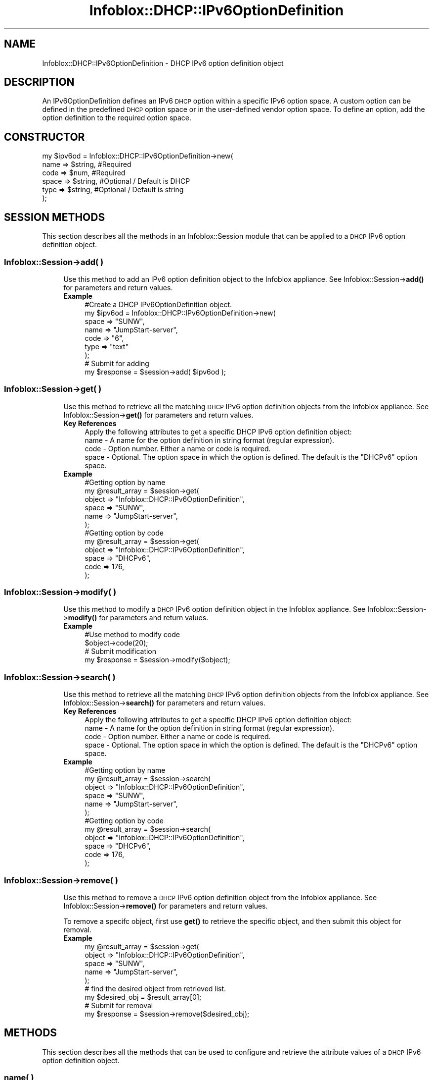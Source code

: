 .\" Automatically generated by Pod::Man 4.14 (Pod::Simple 3.40)
.\"
.\" Standard preamble:
.\" ========================================================================
.de Sp \" Vertical space (when we can't use .PP)
.if t .sp .5v
.if n .sp
..
.de Vb \" Begin verbatim text
.ft CW
.nf
.ne \\$1
..
.de Ve \" End verbatim text
.ft R
.fi
..
.\" Set up some character translations and predefined strings.  \*(-- will
.\" give an unbreakable dash, \*(PI will give pi, \*(L" will give a left
.\" double quote, and \*(R" will give a right double quote.  \*(C+ will
.\" give a nicer C++.  Capital omega is used to do unbreakable dashes and
.\" therefore won't be available.  \*(C` and \*(C' expand to `' in nroff,
.\" nothing in troff, for use with C<>.
.tr \(*W-
.ds C+ C\v'-.1v'\h'-1p'\s-2+\h'-1p'+\s0\v'.1v'\h'-1p'
.ie n \{\
.    ds -- \(*W-
.    ds PI pi
.    if (\n(.H=4u)&(1m=24u) .ds -- \(*W\h'-12u'\(*W\h'-12u'-\" diablo 10 pitch
.    if (\n(.H=4u)&(1m=20u) .ds -- \(*W\h'-12u'\(*W\h'-8u'-\"  diablo 12 pitch
.    ds L" ""
.    ds R" ""
.    ds C` ""
.    ds C' ""
'br\}
.el\{\
.    ds -- \|\(em\|
.    ds PI \(*p
.    ds L" ``
.    ds R" ''
.    ds C`
.    ds C'
'br\}
.\"
.\" Escape single quotes in literal strings from groff's Unicode transform.
.ie \n(.g .ds Aq \(aq
.el       .ds Aq '
.\"
.\" If the F register is >0, we'll generate index entries on stderr for
.\" titles (.TH), headers (.SH), subsections (.SS), items (.Ip), and index
.\" entries marked with X<> in POD.  Of course, you'll have to process the
.\" output yourself in some meaningful fashion.
.\"
.\" Avoid warning from groff about undefined register 'F'.
.de IX
..
.nr rF 0
.if \n(.g .if rF .nr rF 1
.if (\n(rF:(\n(.g==0)) \{\
.    if \nF \{\
.        de IX
.        tm Index:\\$1\t\\n%\t"\\$2"
..
.        if !\nF==2 \{\
.            nr % 0
.            nr F 2
.        \}
.    \}
.\}
.rr rF
.\" ========================================================================
.\"
.IX Title "Infoblox::DHCP::IPv6OptionDefinition 3"
.TH Infoblox::DHCP::IPv6OptionDefinition 3 "2018-06-05" "perl v5.32.0" "User Contributed Perl Documentation"
.\" For nroff, turn off justification.  Always turn off hyphenation; it makes
.\" way too many mistakes in technical documents.
.if n .ad l
.nh
.SH "NAME"
Infoblox::DHCP::IPv6OptionDefinition \- DHCP IPv6 option definition object
.SH "DESCRIPTION"
.IX Header "DESCRIPTION"
An IPv6OptionDefinition defines an IPv6 \s-1DHCP\s0 option within a specific IPv6 option space. A custom option can be defined in the predefined \s-1DHCP\s0 option space or in the user-defined vendor option space. To define an option, add the option definition to the required option space.
.SH "CONSTRUCTOR"
.IX Header "CONSTRUCTOR"
.Vb 6
\&  my $ipv6od = Infoblox::DHCP::IPv6OptionDefinition\->new(
\&                   name  => $string, #Required
\&                   code  => $num,    #Required
\&                   space => $string, #Optional / Default is DHCP
\&                   type  => $string, #Optional / Default is string
\&               );
.Ve
.SH "SESSION METHODS"
.IX Header "SESSION METHODS"
This section describes all the methods in an Infoblox::Session module that can be applied to a \s-1DHCP\s0 IPv6 option definition object.
.SS "Infoblox::Session\->add( )"
.IX Subsection "Infoblox::Session->add( )"
.RS 4
Use this method to add an IPv6 option definition object to the Infoblox appliance. See Infoblox::Session\->\fBadd()\fR for parameters and return values.
.IP "\fBExample\fR" 4
.IX Item "Example"
.Vb 9
\& #Create a DHCP IPv6OptionDefinition object.
\& my $ipv6od = Infoblox::DHCP::IPv6OptionDefinition\->new(
\&                  space => "SUNW",
\&                  name  => "JumpStart\-server",
\&                  code  => "6",
\&                  type  => "text"
\&              );
\& # Submit for adding
\& my $response = $session\->add( $ipv6od );
.Ve
.RE
.RS 4
.RE
.SS "Infoblox::Session\->get( )"
.IX Subsection "Infoblox::Session->get( )"
.RS 4
Use this method to retrieve all the matching \s-1DHCP\s0 IPv6 option definition objects from the Infoblox appliance. See Infoblox::Session\->\fBget()\fR for parameters and return values.
.IP "\fBKey References\fR" 4
.IX Item "Key References"
.Vb 1
\& Apply the following attributes to get a specific DHCP IPv6 option definition object:
\&
\&  name  \- A name for the option definition in string format (regular expression).
\&  code  \- Option number. Either a name or code is required.
\&  space \- Optional. The option space in which the option is defined. The default is the "DHCPv6" option space.
.Ve
.IP "\fBExample\fR" 4
.IX Item "Example"
.Vb 6
\&  #Getting option by name
\&  my  @result_array = $session\->get(
\&                        object   => "Infoblox::DHCP::IPv6OptionDefinition",
\&                        space    => "SUNW",
\&                        name     => "JumpStart\-server",
\&                        );
\&
\&  #Getting option by code
\&  my @result_array = $session\->get(
\&                        object   => "Infoblox::DHCP::IPv6OptionDefinition",
\&                        space    => "DHCPv6",
\&                        code     => 176,
\&                        );
.Ve
.RE
.RS 4
.RE
.SS "Infoblox::Session\->modify( )"
.IX Subsection "Infoblox::Session->modify( )"
.RS 4
Use this method to modify a \s-1DHCP\s0 IPv6 option definition object in the Infoblox appliance. See Infoblox::Session\->\fBmodify()\fR for parameters and return values.
.IP "\fBExample\fR" 4
.IX Item "Example"
.Vb 4
\& #Use method to modify code
\& $object\->code(20);
\& # Submit modification
\& my $response = $session\->modify($object);
.Ve
.RE
.RS 4
.RE
.SS "Infoblox::Session\->search( )"
.IX Subsection "Infoblox::Session->search( )"
.RS 4
Use this method to retrieve all the matching \s-1DHCP\s0 IPv6 option definition objects from the Infoblox appliance. See Infoblox::Session\->\fBsearch()\fR for parameters and return values.
.IP "\fBKey References\fR" 4
.IX Item "Key References"
.Vb 1
\& Apply the following attributes to get a specific DHCP IPv6 option definition object:
\&
\&  name  \- A name for the option definition in string format (regular expression).
\&  code  \- Option number. Either a name or code is required.
\&  space \- Optional. The option space in which the option is defined. The default is the "DHCPv6" option space.
.Ve
.IP "\fBExample\fR" 4
.IX Item "Example"
.Vb 6
\&  #Getting option by name
\&  my  @result_array = $session\->search(
\&                        object   => "Infoblox::DHCP::IPv6OptionDefinition",
\&                        space    => "SUNW",
\&                        name     => "JumpStart\-server",
\&                        );
\&
\&  #Getting option by code
\&  my @result_array = $session\->search(
\&                        object   => "Infoblox::DHCP::IPv6OptionDefinition",
\&                        space    => "DHCPv6",
\&                        code     => 176,
\&                        );
.Ve
.RE
.RS 4
.RE
.SS "Infoblox::Session\->remove( )"
.IX Subsection "Infoblox::Session->remove( )"
.RS 4
Use this method to remove a \s-1DHCP\s0 IPv6 option definition object from the Infoblox appliance. See Infoblox::Session\->\fBremove()\fR for parameters and return values.
.Sp
To remove a specifc object, first use \fBget()\fR to retrieve the specific object, and then submit this object for removal.
.IP "\fBExample\fR" 4
.IX Item "Example"
.Vb 5
\& my  @result_array = $session\->get(
\&                        object   => "Infoblox::DHCP::IPv6OptionDefinition",
\&                        space    => "SUNW",
\&                        name     => "JumpStart\-server",
\&                        );
\&
\& # find the desired object from retrieved list.
\& my $desired_obj = $result_array[0];
\&
\& # Submit for removal
\& my $response = $session\->remove($desired_obj);
.Ve
.RE
.RS 4
.RE
.SH "METHODS"
.IX Header "METHODS"
This section describes all the methods that can be used to configure and retrieve the attribute values of a \s-1DHCP\s0 IPv6 option definition object.
.SS "name( )"
.IX Subsection "name( )"
.RS 4
Use this method to set or retrieve the name of a \s-1DHCP\s0 IPv6 option definition object.
.Sp
Include the specified parameter to set the attribute value. Omit the parameter to retrieve the attribute value.
.IP "\fBParameter\fR" 4
.IX Item "Parameter"
Desired name in string format with a maximum of 256 bytes.
.IP "\fBReturns\fR" 4
.IX Item "Returns"
If you specified a parameter, the method returns true when the modification succeeds, and returns false when the operation fails.
.Sp
If you did not specify a parameter, the method returns the attribute value.
.IP "\fBExample\fR" 4
.IX Item "Example"
.Vb 4
\& # Get name
\& my $od_name = $ipv6od\->name();
\& # Modify name
\& $ipv6od\->name("Start\-server");
.Ve
.RE
.RS 4
.RE
.SS "code( )"
.IX Subsection "code( )"
.RS 4
Use this method to set or retrieve the code of a \s-1DHCP\s0 IPv6 option definition object. An option code number is used to identify the \s-1DHCP\s0 option.
.Sp
Include the specified parameter to set the attribute value. Omit the parameter to retrieve the attribute value.
.IP "\fBParameter\fR" 4
.IX Item "Parameter"
Number for the option code. Value must be between 1 and 254. Values 2, 7, 12, 14, 21\-14, 27\-34, and 39 are predefined.
These option codes have corresponding predefined Types. Therefore, you cannot change the predefined Types.
.IP "\fBReturns\fR" 4
.IX Item "Returns"
If you specified a parameter, the method returns true when the modification succeeds, and returns false when the operation fails.
.Sp
If you did not specify a parameter, the method returns the attribute value.
.IP "\fBExample\fR" 4
.IX Item "Example"
.Vb 4
\& # Get code
\& my $od_code = $ipv6od\->code();
\& # Modify code
\& $ipv6od\->code(14);
.Ve
.RE
.RS 4
.RE
.SS "space( )"
.IX Subsection "space( )"
.RS 4
Use this method to set or retrieve the space of a \s-1DHCP\s0 IPv6 option definition object.
.Sp
Include the specified parameter to set the attribute value. Omit the parameter to retrieve the attribute value.
.IP "\fBParameter\fR" 4
.IX Item "Parameter"
Specify the space name in string format.
.IP "\fBReturns\fR" 4
.IX Item "Returns"
If you did not specify a parameter, the method returns the attribute value.
.IP "\fBExample\fR" 4
.IX Item "Example"
.Vb 4
\& # Get space
\& my $od_space = $ipv6od\->space();
\& # Modify space
\& $ipv6od\->space("SUNW");
.Ve
.RE
.RS 4
.RE
.SS "type( )"
.IX Subsection "type( )"
.RS 4
Use this method to set or retrieve the data type of the grid \s-1DHCP\s0 IPv6 option.
.Sp
Include the specified parameter to set the attribute value. Omit the parameter to retrieve the attribute value.
.IP "\fBParameter\fR" 4
.IX Item "Parameter"
The accepted types are the following:
.Sp
.Vb 1
\&  "boolean"                 \- For "true" or "false" boolean values.
\&
\&  "ip\-address"              \- For a single IPv6 address. An IPv6 address is a 128\-bit number.
\&                              It consist of eight groups of hexadecimal digits separated
\&                              by colon (example: "2001:1dfc:2dfb:0:c1:0:a0:a2"). A group of all zeros
\&                              can be replaced by a double colon (e.g. 2001:1dfc:2dfb::1 is equivalent
\&                              to 2001:1dfc:2dfb:0:0:0:0:1).
\&
\&  "array of ip\-address"     \- For a list of IPv6 addresses, each separated by a comma.
\&                              (example: "2002:d0:d2::1, 2002:d0:d2::3, 2001::3")
\&
\&  "string"                  \- For value in ASCII text string or
\&                              a list of hexadecimal characters (0\-9, a\-f, or A\-F) without spaces and separated by colons.
\&
\&  "text"                    \- For value in ASCII text string.
\&
\&  "domain\-name"             \- For domain name in ASCII text format
\&
\&  "domain\-list"             \- For a list of domain names, each separated by a comma.
\&
\&  "8\-bit unsigned integer"  \- For numeric value between 0 and 255.
\&
\&  "16\-bit unsigned integer" \- For numeric value between 0 and 65535.
\&
\&  "32\-bit unsigned integer" \- For numeric value between 0 and 4294967295.
\&
\&  "8\-bit signed integer"    \- For numeric value between \-128 and 127.
\&
\&  "16\-bit signed integer"   \- For numeric value between \-32768 and 32767.
\&
\&  "32\-bit signed integer"   \- For numeric value between \-2147483648 and 2147483647.
\&
\&  "array of 8\-bit unsigned integer"  \- For a list of numeric values between 0 and 255, each separated by a comma.
\&
\&  "array of 16\-bit unsigned integer" \- For a list of numeric values between 0 and 65535, each separated by a comma.
\&
\&  "array of 32\-bit unsigned integer" \- For a list of numeric values between 0 and 4294967295, each separated by a comma.
\&
\&  "array of 8\-bit integer"           \- For a list of numeric values between \-128 and 127, each separated by a comma.
\&
\&  "array of 16\-bit integer"          \- For a list of numeric values between \-32768 and 32767, each separated by a comma.
\&
\&  "array of 32\-bit integer"          \- For a list of numeric values between \-2147483648 and 2147483647, each separated by a comma.
.Ve
.IP "\fBReturns\fR" 4
.IX Item "Returns"
If you specified a parameter, the method returns true when the modification succeeds, and returns false when the operation fails.
.Sp
If you did not specify a parameter, the method returns the attribute value.
.IP "\fBExample\fR" 4
.IX Item "Example"
.Vb 4
\& # Get type
\& my $od_type = $ipv6od\->type();
\& # Modify type
\& $ipv6od\->type("string");
.Ve
.RE
.RS 4
.RE
.SH "SAMPLE CODE"
.IX Header "SAMPLE CODE"
The following sample code demonstrates the different functions that can be applied to an object such as add, modify, and remove. Also, this sample includes error handling for the operations.
.PP
\&\fB#Preparation prior to a \s-1DHCP\s0 Network insertion\fR
.PP
.Vb 3
\& #PROGRAM STARTS: Include all the modules that will be used
\& use strict;
\& use Infoblox;
\&
\& #Create a session to the Infoblox appliance
\&
\& my $session = Infoblox::Session\->new(
\&     master   => "192.168.1.2",
\&     username => "admin",
\&     password => "infoblox"
\& );
\& unless ($session) {
\&    die("Construct session failed: ",
\&        Infoblox::status_code() . ":" . Infoblox::status_detail());
\& }
\& print "Session created successfully\en";
\&
\& my $ipv6od = Infoblox::DHCP::IPv6OptionSpace\->new("name" => "SUNW");
\& my $response = $session\->add($ipv6od);
\& print "Add option space operation success \en" if ($response);
\& print "Add option space operation failed  \en" if (not $response);
.Ve
.PP
\&\fB#Create a \s-1DHCP\s0 IPv6 OptionDefinition object.\fR
.PP
.Vb 11
\& my $ipv6od = Infoblox::DHCP::OptionDefinition\->new(
\&                                  space => "SUNW",
\&                                  name  => "JumpStart\-server",
\&                                  code  => "6",
\&                                  type  => "text"
\&                               );
\& unless ($ipv6od) {
\&     die("Construct DHCP IPv6OptionDefinition failed: ",
\&     Infoblox::status_code() . ":" . Infoblox::status_detail());
\& }
\& print "DHCP IPv6OptionDefinition object created successfully\en";
\&
\& #Add the DHCP IPv6OptionDefinition object to Infoblox appliance through a session
\& my $response = $session\->add( $ipv6od )
\&    or die("Add a DHCP IPv6OptionDefinition object failed: ",
\&           $session\->status_code() . ":" . $session\->status_detail());
\&
\& print "Add a DHCP IPv6OptionDefinition object successfully\en";
.Ve
.PP
\&\fB#Get and modify a  \s-1DHCP\s0 OptionDefinition object attribute\fR
.PP
.Vb 6
\& #Get Network through the session
\& my @retrieved_objs = $session\->get(
\&                object   => "Infoblox::DHCP::IPv6OptionDefinition",
\&                space  => "SUNW",
\&                name   => "JumpStart\-server",
\&             );
\&
\& my $object = $retrieved_objs[0];
\&
\& unless ($object) {
\&     die("Get DHCP IPv6OptionDefinition object failed: ",
\&         $session\->status_code() . ":" . $session\->status_detail());
\& }
\& print "Get DHCP IPv6OptionDefinition object found at least 1 matching entry\en";
\&
\& #Modify one of the attributes of the specified Network attribute
\&
\& $object\->code(20);    #Apply the changes
\&
\& $session\->modify($object)
\&     or die("Modify DHCP IPv6OptionDefinition attribute failed: ",
\&            $session\->status_code() . ":" . $session\->status_detail());
\&
\& print "DHCP IPv6OptionDefinition object modified successfully \en";
.Ve
.PP
\&\fB#Remove a \s-1DHCP\s0 IPv6OptionDefinition Object\fR
.PP
.Vb 6
\& #Get DHCP IPv6OptionDefinition object through the session
\& my @retrieved_objs = $session\->get(
\&                object =>"Infoblox::DHCP::IPv6OptionDefinition",
\&                space  => "SUNW",
\&                name   => "JumpStart\-server",
\&             );
\&
\& my $object = $retrieved_objs[0];
\&
\& unless ($object) {
\&     die("Get DHCP IPv6OptionDefinition object failed: ",
\&         $session\->status_code() . ":" . $session\->status_detail());
\& }
\&
\& print "Get DHCP IPv6OptionDefinition object found at least 1 matching entry\en";
.Ve
.PP
\&\fB#Submit the object for removal\fR
.PP
.Vb 3
\& $session\->remove($object)
\&     or die("Remove Network failed: ",
\&         $session\->status_code() . ":" . $session\->status_detail());
\&
\& print "DHCP IPv6OptionDefinition removed successfully \en";
\&
\& #Remove option space.
\&
\& my $response = $session\->remove( object => "Infoblox::DHCP::IPv6OptionSpace" ,
\&                                  name   => "SUNW",
\&                               );
\& print "Remove option space success \en" if ($response );
\& print "Remove option space failed  \en" if ( not $response );
\&
\& ####PROGRAM ENDS####
.Ve
.SH "AUTHOR"
.IX Header "AUTHOR"
Infoblox Inc. <http://www.infoblox.com/>
.SH "SEE ALSO"
.IX Header "SEE ALSO"
Infoblox::Session, Infoblox::DHCP::IPv6OptionSpace, Infoblox::DHCP::IPv6Option, Infoblox::Session\->\fBget()\fR, Infoblox::Session\->\fBadd()\fR, Infoblox::Session\->\fBremove()\fR, Infoblox::Session\->\fBmodify()\fR
.SH "COPYRIGHT"
.IX Header "COPYRIGHT"
Copyright (c) 2017 Infoblox Inc.
